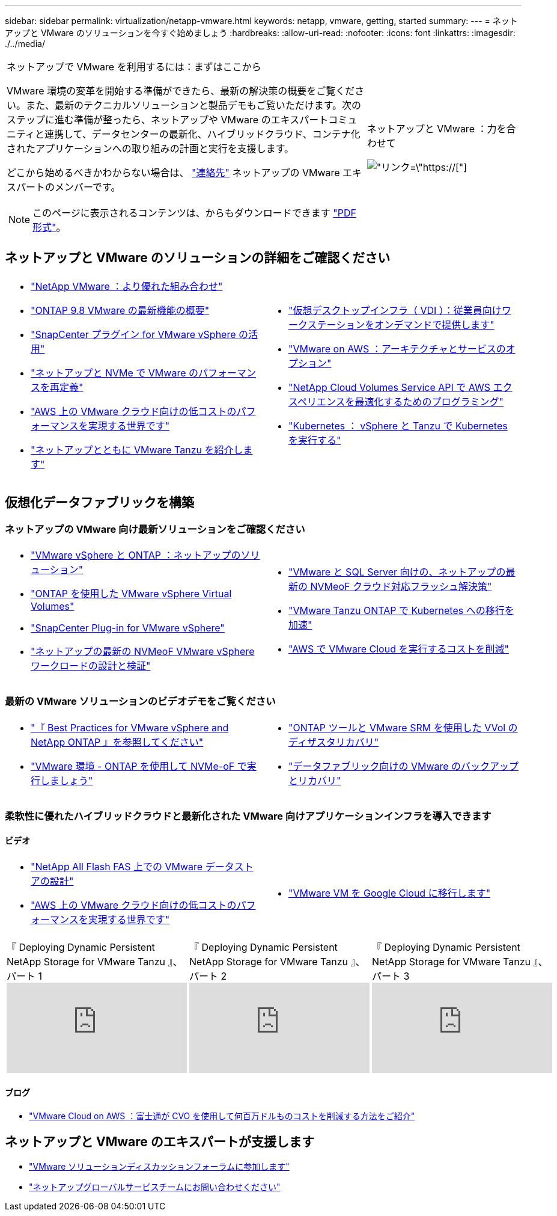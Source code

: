 ---
sidebar: sidebar 
permalink: virtualization/netapp-vmware.html 
keywords: netapp, vmware, getting, started 
summary:  
---
= ネットアップと VMware のソリューションを今すぐ始めましょう
:hardbreaks:
:allow-uri-read: 
:nofooter: 
:icons: font
:linkattrs: 
:imagesdir: ./../media/


[cols="7,3a"]
|===


 a| 
ネットアップで VMware を利用するには：まずはここから

VMware 環境の変革を開始する準備ができたら、最新の解決策の概要をご覧ください。また、最新のテクニカルソリューションと製品デモもご覧いただけます。次のステップに進む準備が整ったら、ネットアップや VMware のエキスパートコミュニティと連携して、データセンターの最新化、ハイブリッドクラウド、コンテナ化されたアプリケーションへの取り組みの計画と実行を支援します。

どこから始めるべきかわからない場合は、 link:https://github.com/NetAppDocs/netapp-solutions/issues/new?body=Please%20let%20us%20know%20how%20we%20can%20help:%20&title=Contact%20Our%20VMware%20Experts["連絡先"] ネットアップの VMware エキスパートのメンバーです。


NOTE: このページに表示されるコンテンツは、からもダウンロードできます link:NetApp-VMware-Getting-Started.pdf["PDF 形式"]。
 a| 
.ネットアップと VMware ：力を合わせて
image:netapp-vmware-6178d.png["リンク=\"https://[]"]

|===


== ネットアップと VMware のソリューションの詳細をご確認ください

[cols="1a,1a"]
|===


 a| 
* link:https://www.netapp.com/hybrid-cloud/vmware/["NetApp  VMware ：より優れた組み合わせ"]
* link:https://docs.netapp.com/us-en/ontap-whatsnew/ontap98fo_vmware_virtualization.html["ONTAP 9.8 VMware の最新機能の概要"]
* link:https://docs.netapp.com/ocsc-41/index.jsp?topic=%2Fcom.netapp.doc.ocsc-con%2FGUID-4F08234F-71AD-4441-9E54-3F2CD2914309.html["SnapCenter プラグイン for VMware vSphere の活用"]
* link:https://blog.netapp.com/it-architecture-nvme/fc["ネットアップと NVMe で VMware のパフォーマンスを再定義"]
* link:https://cloud.netapp.com/blog/ma-aws-blg-a-low-cost-performant-world-for-vmware-cloud["AWS 上の VMware クラウド向けの低コストのパフォーマンスを実現する世界です"]
* link:https://soundcloud.com/techontap_podcast/episode-291-introducing-vmware-tanzu["ネットアップとともに VMware Tanzu を紹介します"]

 a| 
* link:https://cloud.netapp.com/blog/cvo-blg-virtual-desktop-infrastructure-vdi-delivering-employee-workstations-on-demand["仮想デスクトップインフラ（ VDI ）：従業員向けワークステーションをオンデマンドで提供します"]
* link:https://cloud.netapp.com/blog/aws-cvo-blg-vmware-on-aws-architecture-and-service-options["VMware on AWS ：アーキテクチャとサービスのオプション"]
* link:https://cloud.netapp.com/blog/programming-with-cloud-volumes-service-apis["NetApp Cloud Volumes Service API で AWS エクスペリエンスを最適化するためのプログラミング"]
* link:https://cloud.netapp.com/blog/cvo-blg-vmware-kubernetes-running-k8s-on-vsphere-and-tanzu["Kubernetes ： vSphere と Tanzu で Kubernetes を実行する"]


|===


== 仮想化データファブリックを構築



=== ネットアップの VMware 向け最新ソリューションをご確認ください

[cols="1a,1a"]
|===


 a| 
* link:https://docs.netapp.com/us-en/netapp-solutions/virtualization/vsphere_ontap_ontap_for_vsphere.html["VMware vSphere と ONTAP ：ネットアップのソリューション"]
* link:https://www.netapp.com/pdf.html?item=/media/13555-tr4400.pdf["ONTAP を使用した VMware vSphere Virtual Volumes"]
* link:https://docs.netapp.com/us-en/sc-plugin-vmware-vsphere/pdfs/fullsite-sidebar/SnapCenter_Plug_in_for_VMware_vSphere_documentation.pdf["SnapCenter Plug-in for VMware vSphere"]
* link:https://www.netapp.com/pdf.html?item=/media/9203-nva1136designpdf.pdf["ネットアップの最新の NVMeoF VMware vSphere ワークロードの設計と検証"]

 a| 
* link:https://www.netapp.com/pdf.html?item=/media/9222-nva-1145-design.pdf["VMware と SQL Server 向けの、ネットアップの最新の NVMeoF クラウド対応フラッシュ解決策"]
* link:https://blog.netapp.com/accelerate-your-k8s-journey["VMware Tanzu  ONTAP で Kubernetes への移行を加速"]
* link:https://cloud.netapp.com/hubfs/Resources/Storage%20Heavy%20Workloads.pdf?hsCtaTracking=6a9c2700-5d83-45ac-babf-020616809aa8%7C2ba0f61a-c335-4eb7-9230-20d5ebfa7c36["AWS で VMware Cloud を実行するコストを削減"]


|===


=== 最新の VMware ソリューションのビデオデモをご覧ください

[cols="1a, 1a"]
|===


 a| 
* link:https://www.netapp.tv/player/28200/stream?assetType=movies["『 Best Practices for VMware vSphere and NetApp ONTAP 』を参照してください"]
* link:https://tv.netapp.com/detail/video/6211763793001/your-vmware-environment---let-s-run-it-on-nvme-of-with-ontap.mp4["VMware 環境 - ONTAP を使用して NVMe-oF で実行しましょう"]

 a| 
* link:https://tv.netapp.com/detail/video/6211763368001/vvols-disaster-recovery-with-ontap-tools-and-vmware-srm-8.3.mp4["ONTAP ツールと VMware SRM を使用した VVol のディザスタリカバリ"]
* link:https://tv.netapp.com/detail/video/6211767217001/vmware-backup-and-recovery-for-the-data-fabric.mp4["データファブリック向けの VMware のバックアップとリカバリ"]


|===


=== 柔軟性に優れたハイブリッドクラウドと最新化された VMware 向けアプリケーションインフラを導入できます



==== ビデオ

[cols="1a, 1a"]
|===


 a| 
* link:https://tv.netapp.com/detail/video/5763417895001/architecting-vmware-datastores-on-netapp-all-flash-fas.mp4["NetApp All Flash FAS 上での VMware データストアの設計"]
* link:https://tv.netapp.com/detail/video/6211807518001/a-low-cost-performant-world-for-vmware-cloud.mp4["AWS 上の VMware クラウド向けの低コストのパフォーマンスを実現する世界です"]

 a| 
* link:https://www.netapp.tv/player/25379/stream?assetType=movies&playlist_id=141["VMware VM を Google Cloud に移行します"]


|===
[cols="5a, 5a, 5a"]
|===


 a| 
.『 Deploying Dynamic Persistent NetApp Storage for VMware Tanzu 』、パート 1
video::ZtbXeOJKhrc[youtube] a| 
.『 Deploying Dynamic Persistent NetApp Storage for VMware Tanzu 』、パート 2
video::FVRKjWH7AoE[youtube] a| 
.『 Deploying Dynamic Persistent NetApp Storage for VMware Tanzu 』、パート 3
video::Y-34SUtTTtU[youtube]
|===


==== ブログ

* link:https://cloud.netapp.com/blog/vmware-cloud-costs-less-with-cvo-aws-blg["VMware Cloud on AWS ：富士通が CVO を使用して何百万ドルものコストを削減する方法をご紹介"]




== ネットアップと VMware のエキスパートが支援します

* link:https://community.netapp.com/t5/VMware-Solutions-Discussions/bd-p/vmware-solutions-discussions["VMware ソリューションディスカッションフォーラムに参加します"]
* link:https://www.netapp.com/forms/sales-contact/["ネットアップグローバルサービスチームにお問い合わせください"]

